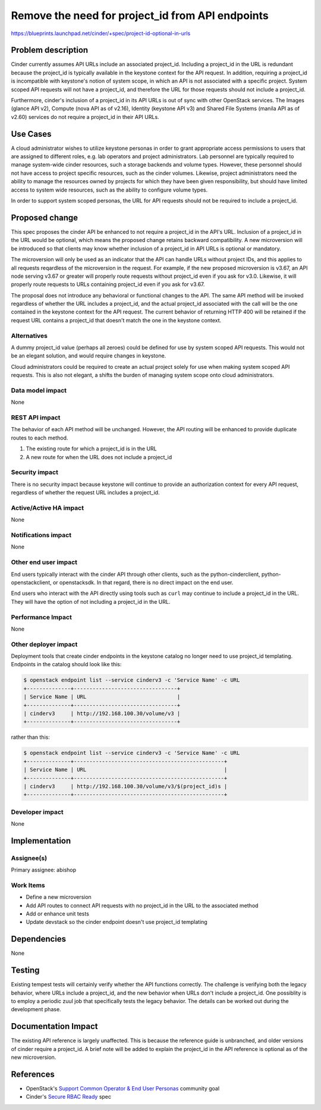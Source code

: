 ..
 This work is licensed under a Creative Commons Attribution 3.0 Unported
 License.

 http://creativecommons.org/licenses/by/3.0/legalcode

=================================================
Remove the need for project_id from API endpoints
=================================================

https://blueprints.launchpad.net/cinder/+spec/project-id-optional-in-urls

Problem description
===================

Cinder currently assumes API URLs include an associated project_id. Including
a project_id in the URL is redundant because the project_id is typically
available in the keystone context for the API request. In addition, requiring
a project_id is incompatible with keystone's notion of system scope, in which
an API is not associated with a specific project. System scoped API requests
will not have a project_id, and therefore the URL for those requests should
not include a project_id.

Furthermore, cinder's inclusion of a project_id in its API URLs is out of sync
with other OpenStack services. The Images (glance API v2), Compute (nova API
as of v2.16), Identity (keystone API v3) and Shared File Systems (manila API
as of v2.60) services do not require a project_id in their API URLs.

Use Cases
=========

A cloud administrator wishes to utilize keystone personas in order to grant
appropriate access permissions to users that are assigned to different roles,
e.g. lab operators and project administrators. Lab personnel are typically
required to manage system-wide cinder resources, such a storage backends and
volume types. However, these personnel should not have access to project
specific resources, such as the cinder volumes. Likewise, project
administrators need the ability to manage the resources owned by projects for
which they have been given responsibility, but should have limited access to
system wide resources, such as the ability to configure volume types.

In order to support system scoped personas, the URL for API requests should
not be required to include a project_id.

Proposed change
===============

This spec proposes the cinder API be enhanced to not require a project_id in
the API's URL. Inclusion of a project_id in the URL would be optional, which
means the proposed change retains backward compatibility. A new microversion
will be introduced so that clients may know whether inclusion of a project_id
in API URLs is optional or mandatory.

The microversion will only be used as an indicator that the API can handle
URLs without project IDs, and this applies to all requests reqardless of the
microversion in the request.  For example, if the new proposed microversion is
v3.67, an API node serving v3.67 or greater will properly route requests
without project_id even if you ask for v3.0.  Likewise, it will properly route
requests to URLs containing project_id even if you ask for v3.67.

The proposal does not introduce any behavioral or functional changes to the
API. The same API method will be invoked regardless of whether the URL
includes a project_id, and the actual project_id associated with the call will
be the one contained in the keystone context for the API request. The current
behavior of returning HTTP 400 will be retained if the request URL contains a
project_id that doesn't match the one in the keystone context.

Alternatives
------------

A dummy project_id value (perhaps all zeroes) could be defined for use by
system scoped API requests. This would not be an elegant solution, and would
require changes in keystone.

Cloud administrators could be required to create an actual project solely for
use when making system scoped API requests. This is also not elegant, a shifts
the burden of managing system scope onto cloud administrators.

Data model impact
-----------------

None

REST API impact
---------------

The behavior of each API method will be unchanged. However, the API routing
will be enhanced to provide duplicate routes to each method.

#. The existing route for which a project_id is in the URL
#. A new route for when the URL does not include a project_id


Security impact
---------------

There is no security impact because keystone will continue to provide an
authorization context for every API request, regardless of whether the request
URL includes a project_id.

Active/Active HA impact
-----------------------

None

Notifications impact
--------------------

None

Other end user impact
---------------------

End users typically interact with the cinder API through other clients, such
as the python-cinderclient, python-openstackclient, or openstacksdk. In that
regard, there is no direct impact on the end user.

End users who interact with the API directly using tools such as ``curl`` may
continue to include a project_id in the URL. They will have the option of not
including a project_id in the URL.

Performance Impact
------------------

None

Other deployer impact
---------------------

Deployment tools that create cinder endpoints in the keystone catalog no
longer need to use project_id templating. Endpoints in the catalog should look
like this:

.. code-block:: console

  $ openstack endpoint list --service cinderv3 -c 'Service Name' -c URL
  +--------------+---------------------------------+
  | Service Name | URL                             |
  +--------------+---------------------------------+
  | cinderv3     | http://192.168.100.30/volume/v3 |
  +--------------+---------------------------------+

rather than this:

.. code-block:: console

  $ openstack endpoint list --service cinderv3 -c 'Service Name' -c URL
  +--------------+------------------------------------------------+
  | Service Name | URL                                            |
  +--------------+------------------------------------------------+
  | cinderv3     | http://192.168.100.30/volume/v3/$(project_id)s |
  +--------------+------------------------------------------------+

Developer impact
----------------

None

Implementation
==============

Assignee(s)
-----------

Primary assignee: abishop

Work Items
----------

- Define a new microversion
- Add API routes to connect API requests with no project_id in the URL to the
  associated method
- Add or enhance unit tests
- Update devstack so the cinder endpoint doesn't use project_id templating

Dependencies
============

None

Testing
=======

Existing tempest tests will certainly verify whether the API functions
correctly. The challenge is verifying both the legacy behavior, where URLs
include a project_id, and the new behavior when URLs don't include a
project_id. One possiblity is to employ a periodic zuul job that specifically
tests the legacy behavior. The details can be worked out during the
development phase.

Documentation Impact
====================

The existing API reference is largely unaffected. This is because the
reference guide is unbranched, and older versions of cinder require a
project_id. A brief note will be added to explain the project_id in the API
reference is optional as of the new microversion.

References
==========

- OpenStack's `Support Common Operator & End User Personas
  <https://review.opendev.org/c/openstack/governance/+/815158>`_ community goal
- Cinder's `Secure RBAC Ready
  <https://review.opendev.org/c/openstack/cinder-specs/+/809741>`_ spec
